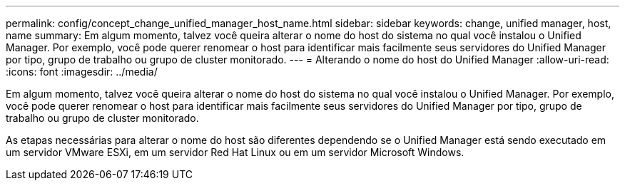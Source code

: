---
permalink: config/concept_change_unified_manager_host_name.html 
sidebar: sidebar 
keywords: change, unified manager, host, name 
summary: Em algum momento, talvez você queira alterar o nome do host do sistema no qual você instalou o Unified Manager. Por exemplo, você pode querer renomear o host para identificar mais facilmente seus servidores do Unified Manager por tipo, grupo de trabalho ou grupo de cluster monitorado. 
---
= Alterando o nome do host do Unified Manager
:allow-uri-read: 
:icons: font
:imagesdir: ../media/


[role="lead"]
Em algum momento, talvez você queira alterar o nome do host do sistema no qual você instalou o Unified Manager. Por exemplo, você pode querer renomear o host para identificar mais facilmente seus servidores do Unified Manager por tipo, grupo de trabalho ou grupo de cluster monitorado.

As etapas necessárias para alterar o nome do host são diferentes dependendo se o Unified Manager está sendo executado em um servidor VMware ESXi, em um servidor Red Hat Linux ou em um servidor Microsoft Windows.
